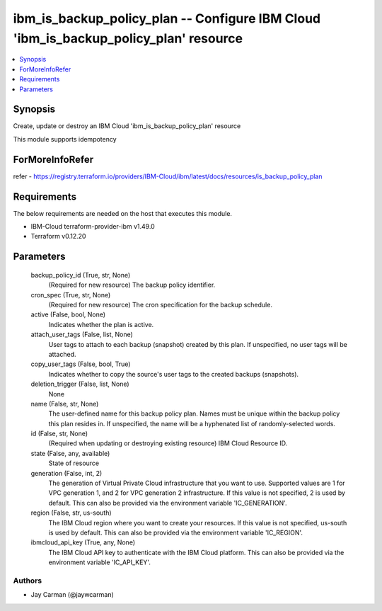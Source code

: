 
ibm_is_backup_policy_plan -- Configure IBM Cloud 'ibm_is_backup_policy_plan' resource
=====================================================================================

.. contents::
   :local:
   :depth: 1


Synopsis
--------

Create, update or destroy an IBM Cloud 'ibm_is_backup_policy_plan' resource

This module supports idempotency


ForMoreInfoRefer
----------------
refer - https://registry.terraform.io/providers/IBM-Cloud/ibm/latest/docs/resources/is_backup_policy_plan

Requirements
------------
The below requirements are needed on the host that executes this module.

- IBM-Cloud terraform-provider-ibm v1.49.0
- Terraform v0.12.20



Parameters
----------

  backup_policy_id (True, str, None)
    (Required for new resource) The backup policy identifier.


  cron_spec (True, str, None)
    (Required for new resource) The cron specification for the backup schedule.


  active (False, bool, None)
    Indicates whether the plan is active.


  attach_user_tags (False, list, None)
    User tags to attach to each backup (snapshot) created by this plan. If unspecified, no user tags will be attached.


  copy_user_tags (False, bool, True)
    Indicates whether to copy the source's user tags to the created backups (snapshots).


  deletion_trigger (False, list, None)
    None


  name (False, str, None)
    The user-defined name for this backup policy plan. Names must be unique within the backup policy this plan resides in. If unspecified, the name will be a hyphenated list of randomly-selected words.


  id (False, str, None)
    (Required when updating or destroying existing resource) IBM Cloud Resource ID.


  state (False, any, available)
    State of resource


  generation (False, int, 2)
    The generation of Virtual Private Cloud infrastructure that you want to use. Supported values are 1 for VPC generation 1, and 2 for VPC generation 2 infrastructure. If this value is not specified, 2 is used by default. This can also be provided via the environment variable 'IC_GENERATION'.


  region (False, str, us-south)
    The IBM Cloud region where you want to create your resources. If this value is not specified, us-south is used by default. This can also be provided via the environment variable 'IC_REGION'.


  ibmcloud_api_key (True, any, None)
    The IBM Cloud API key to authenticate with the IBM Cloud platform. This can also be provided via the environment variable 'IC_API_KEY'.













Authors
~~~~~~~

- Jay Carman (@jaywcarman)

